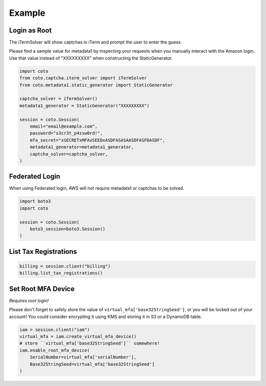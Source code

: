 #######
Example
#######

Login as Root
-------------

The iTermSolver will show captchas in iTerm and prompt the user to enter
the guess.

Please find a sample value for metadata1 by inspecting your requests
when you manually interact with the Amazon login. Use that value instead
of "XXXXXXXXX" when constructing the StaticGenerator.

.. code-block:: python

    import coto
    from coto.captcha.iterm_solver import iTermSolver
    from coto.metadata1.static_generator import StaticGenerator

    captcha_solver = iTermSolver()
    metadata1_generator = StaticGenerator("XXXXXXXXX")

    session = coto.Session(
        email="email@example.com",
        password="s3cr3t_p4ssw0rd!",
        mfa_secret="xSECRETxMFAxSEEDxASDFASASAASDFASFDASDF",
        metadata1_generator=metadata1_generator,
        captcha_solver=captcha_solver,
    )


Federated Login
---------------

When using Federated login, AWS will not require metadata1 or captchas
to be solved.

.. code-block:: python

    import boto3
    import coto

    session = coto.Session(
        boto3_session=boto3.Session()
    )


List Tax Registrations
----------------------

.. code-block:: python

    billing = session.client("billing")
    billing.list_tax_registrations()


Set Root MFA Device
-------------------

*Requires root login!*

Please don't forget to safely store the value of ``virtual_mfa['base32StringSeed']``, or you will be locked out of your account!
You could consider encrypting it using KMS and storing it in S3 or a DynamoDB table.

.. code-block:: python

    iam = session.client("iam")
    virtual_mfa = iam.create_virtual_mfa_device()
    # store ``virtual_mfa['base32StringSeed']`` somewhere!
    iam.enable_root_mfa_device(
        SerialNumber=virtual_mfa['serialNumber'],
        Base32StringSeed=virtual_mfa['base32StringSeed']
    )
